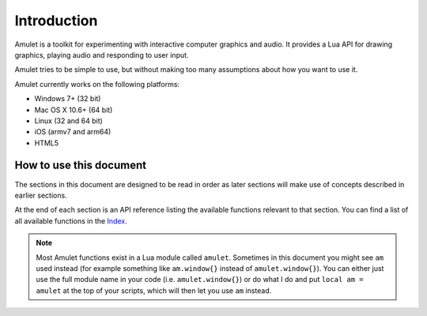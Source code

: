 Introduction
============

Amulet is a toolkit for experimenting with interactive computer graphics and
audio.
It provides a Lua API for drawing graphics, playing audio and
responding to user input.

Amulet tries to be simple to use, but without making too many assumptions about
how you want to use it.

Amulet currently works on the following platforms:

- Windows 7+ (32 bit)
- Mac OS X 10.6+ (64 bit)
- Linux (32 and 64 bit)
- iOS (armv7 and arm64)
- HTML5

How to use this document
------------------------

The sections in this document are designed to be read in order
as later sections will make use of concepts described in earlier
sections. 

At the end of each section is an API reference listing the available
functions relevant to that section. You can find a list of all available
functions in the `Index <genindex.html>`__.

..  note::

    Most Amulet functions exist in a Lua module called ``amulet``. Sometimes
    in this document you might see ``am`` used instead (for example something
    like ``am.window{}`` instead of ``amulet.window{}``). You can either just use
    the full module name in your code (i.e. ``amulet.window{}``) or do what I do
    and put ``local am = amulet`` at the top of your scripts, which will then
    let you use ``am`` instead.
